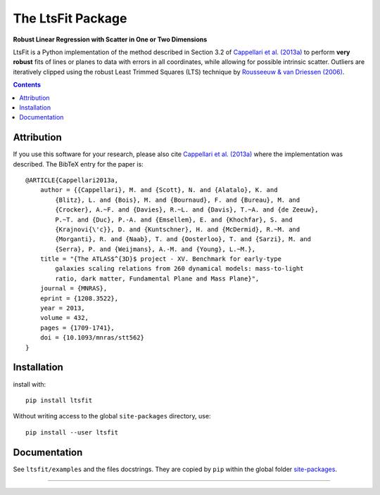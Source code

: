 The LtsFit Package
==================

**Robust Linear Regression with Scatter in One or Two Dimensions**

.. image:: https://img.shields.io/pypi/v/ltsfit.svg
    :target: https://pypi.org/project/ltsfit/
.. image:: https://img.shields.io/badge/arXiv-1208.3522-orange.svg
    :target: https://arxiv.org/abs/1208.3522
.. image:: https://img.shields.io/badge/DOI-10.1093/mnras/stt562-green.svg
    :target: https://doi.org/10.1093/mnras/stt562

LtsFit is a Python implementation of the method described in Section 3.2 of
`Cappellari et al. (2013a) <https://ui.adsabs.harvard.edu/abs/2013MNRAS.432.1709C>`_
to perform **very robust** fits of lines or planes to data with errors in all
coordinates, while allowing for possible intrinsic scatter.
Outliers are iteratively clipped using the robust Least Trimmed Squares (LTS)
technique by `Rousseeuw & van Driessen (2006) <http://doi.org/10.1007/s10618-005-0024-4>`_.

.. contents:: :depth: 2

Attribution
-----------

If you use this software for your research, please also cite
`Cappellari et al. (2013a) <https://ui.adsabs.harvard.edu/abs/2013MNRAS.432.1709C>`_
where the implementation was described. The BibTeX entry for the paper is::

    @ARTICLE{Cappellari2013a,
        author = {{Cappellari}, M. and {Scott}, N. and {Alatalo}, K. and
            {Blitz}, L. and {Bois}, M. and {Bournaud}, F. and {Bureau}, M. and
            {Crocker}, A.~F. and {Davies}, R.~L. and {Davis}, T.~A. and {de Zeeuw},
            P.~T. and {Duc}, P.-A. and {Emsellem}, E. and {Khochfar}, S. and
            {Krajnovi{\'c}}, D. and {Kuntschner}, H. and {McDermid}, R.~M. and
            {Morganti}, R. and {Naab}, T. and {Oosterloo}, T. and {Sarzi}, M. and
            {Serra}, P. and {Weijmans}, A.-M. and {Young}, L.~M.},
        title = "{The ATLAS$^{3D}$ project - XV. Benchmark for early-type
            galaxies scaling relations from 260 dynamical models: mass-to-light
            ratio, dark matter, Fundamental Plane and Mass Plane}",
        journal = {MNRAS},
        eprint = {1208.3522},
        year = 2013,
        volume = 432,
        pages = {1709-1741},
        doi = {10.1093/mnras/stt562}
    }

Installation
------------

install with::

    pip install ltsfit

Without writing access to the global ``site-packages`` directory, use::

    pip install --user ltsfit

Documentation
-------------

See ``ltsfit/examples`` and the files docstrings.
They are copied by ``pip`` within the global folder
`site-packages <https://stackoverflow.com/a/46071447>`_.

###########################################################################
